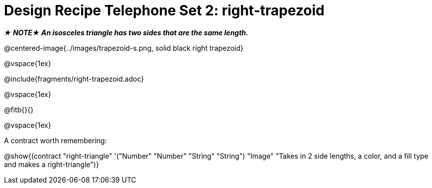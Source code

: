 = Design Recipe Telephone Set 2: right-trapezoid

++++
<style>
#content .recipe_word_problem {margin: 1ex 0ex; }
</style>
++++

_**★ NOTE★  An isosceles triangle has two sides that are the same length.**_

@centered-image{../images/trapezoid-s.png, solid black right trapezoid}

@vspace{1ex}

@include{fragments/right-trapezoid.adoc}

@vspace{1ex}

@fitb{}{}




@vspace{1ex}

A contract worth remembering:

@show{(contract "right-triangle" '("Number" "Number" "String" "String") "Image" "Takes in 2 side lengths, a color, and a fill type and makes a right-triangle")}
